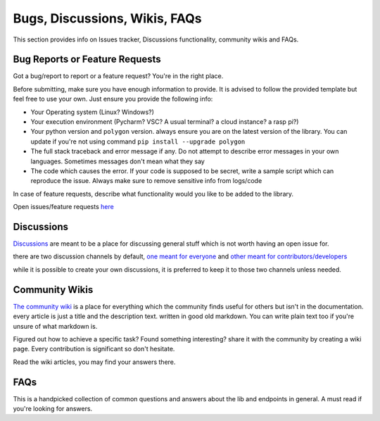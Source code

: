

.. _bugs_discuss_wiki_faq_header:

Bugs, Discussions, Wikis, FAQs
==============================

This section provides info on Issues tracker, Discussions functionality, community wikis and FAQs.

.. _bugs_header:

Bug Reports or Feature Requests
-------------------------------

Got a bug/report to report or a feature request? You're in the right place.

Before submitting, make sure you have enough information to provide. It is advised to follow the provided template but feel free to use your own.
Just ensure you provide the following info:

* Your Operating system (Linux? Windows?)
* Your execution environment (Pycharm? VSC? A usual terminal? a cloud instance? a rasp pi?)
* Your python version and ``polygon`` version. always ensure you are on the latest version of the library. You can update if you're not using command ``pip install --upgrade polygon``
* The full stack traceback and error message if any. Do not attempt to describe error messages in your own languages. Sometimes messages don't mean what they say
* The code which causes the error. If your code is supposed to be secret, write a sample script which can reproduce the issue. Always make sure to remove sensitive info from logs/code

In case of feature requests, describe what functionality would you like to be added to the library.

Open issues/feature requests `here <https://github.com/pssolanki111/polygon/issues>`__

.. _discussions_header:

Discussions
-----------

`Discussions <https://github.com/pssolanki111/polygon/discussions>`__ are meant to be a place for discussing general stuff which is not worth having an open issue for.

there are two discussion channels by default, `one meant for everyone <https://github.com/pssolanki111/polygon/discussions/1>`__ and `other meant for contributors/developers <https://github.com/pssolanki111/polygon/discussions/2>`__

while it is possible to create your own discussions, it is preferred to keep it to those two channels unless needed.

.. _wikis_header:

Community Wikis
---------------

`The community wiki <https://github.com/pssolanki111/polygon/wiki>`__ is a place for everything which the community finds useful for others but isn't in the documentation.
every article is just a title and the description text. written in good old markdown. You can write plain text too if you're unsure of what markdown is.

Figured out how to achieve a specific task? Found something interesting? share it with the community by creating a wiki page. Every contribution is significant so don't hesitate.

Read the wiki articles, you may find your answers there.


.. _faq_header:

FAQs
----

This is a handpicked collection of common questions and answers about the lib and endpoints in general.
A must read if you're looking for answers.

